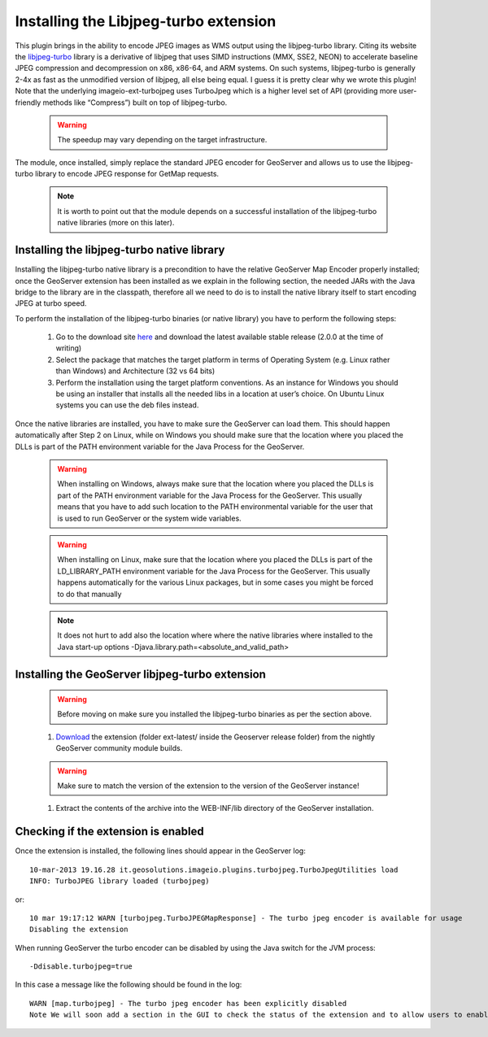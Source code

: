 .. module:: geoserver.libjpeg_turbo

..  _geoserver.libjpeg_turbo:

Installing the Libjpeg-turbo extension
=======================================

This plugin brings in the ability to encode JPEG images as WMS output using the libjpeg-turbo library. Citing its website the `libjpeg-turbo <http://libjpeg-turbo.virtualgl.org/>`_ library is a derivative of libjpeg that uses SIMD instructions (MMX, SSE2, NEON) to accelerate baseline JPEG compression and decompression on x86, x86-64, and ARM systems. On such systems, libjpeg-turbo is generally 2-4x as fast as the unmodified version of libjpeg, all else being equal. I guess it is pretty clear why we wrote this plugin! Note that the underlying imageio-ext-turbojpeg uses TurboJpeg which is a higher level set of API (providing more user-friendly methods like “Compress”) built on top of libjpeg-turbo.

 .. Warning:: The speedup may vary depending on the target infrastructure.

The module, once installed, simply replace the standard JPEG encoder for GeoServer and allows us to use the libjpeg-turbo library to encode JPEG response for GetMap requests.

 .. Note:: It is worth to point out that the module depends on a successful installation of the libjpeg-turbo native libraries (more on this later).

Installing the libjpeg-turbo native library
^^^^^^^^^^^^^^^^^^^^^^^^^^^^^^^^^^^^^^^^^^^^

Installing the libjpeg-turbo native library is a precondition to have the relative GeoServer Map Encoder properly installed; once the GeoServer extension has been installed as we explain in the following section, the needed JARs with the Java bridge to the library are in the classpath, therefore all we need to do is to install the native library itself to start encoding JPEG at turbo speed.

To perform the installation of the libjpeg-turbo binaries (or native library) you have to perform the following steps:

  #. Go to the download site `here <http://sourceforge.net/projects/libjpeg-turbo/files/>`_ and download the latest available stable release (2.0.0 at the time of writing)
  #. Select the package that matches the target platform in terms of Operating System (e.g. Linux rather than Windows) and Architecture (32 vs 64 bits)
  #. Perform the installation using the target platform conventions. As an instance for Windows you should be using an installer that installs all the needed libs in a location at user’s choice. On Ubuntu Linux systems you can use the deb files instead.

Once the native libraries are installed, you have to make sure the GeoServer can load them.
This should happen automatically after Step 2 on Linux, while on Windows you should make sure that the location where you placed the DLLs is part of the PATH environment variable for the Java Process for the GeoServer.
  
  .. Warning:: When installing on Windows, always make sure that the location where you placed the DLLs is part of the PATH environment variable for the Java Process for the GeoServer. This usually means that you have to add such location to the PATH environmental variable for the user that is used to run GeoServer or the system wide variables.

  .. Warning:: When installing on Linux, make sure that the location where you placed the DLLs is part of the LD_LIBRARY_PATH environment variable for the Java Process for the GeoServer. This usually happens automatically for the various Linux packages, but in some cases you might be forced to do that manually

  .. Note:: It does not hurt to add also the location where where the native libraries where installed to the Java start-up options -Djava.library.path=<absolute_and_valid_path>

Installing the GeoServer libjpeg-turbo extension
^^^^^^^^^^^^^^^^^^^^^^^^^^^^^^^^^^^^^^^^^^^^^^^^

  .. Warning:: Before moving on make sure you installed the libjpeg-turbo binaries as per the section above.

  #. `Download <https://build.geoserver.org/geoserver/>`_ the extension (folder ext-latest/ inside the Geoserver release folder) from the nightly GeoServer community module builds.

  .. Warning:: Make sure to match the version of the extension to the version of the GeoServer instance!

  #. Extract the contents of the archive into the WEB-INF/lib directory of the GeoServer installation.

Checking if the extension is enabled
^^^^^^^^^^^^^^^^^^^^^^^^^^^^^^^^^^^^

Once the extension is installed, the following lines should appear in the GeoServer log::

    10-mar-2013 19.16.28 it.geosolutions.imageio.plugins.turbojpeg.TurboJpegUtilities load
    INFO: TurboJPEG library loaded (turbojpeg)

or::

    10 mar 19:17:12 WARN [turbojpeg.TurboJPEGMapResponse] - The turbo jpeg encoder is available for usage
    Disabling the extension

When running GeoServer the turbo encoder can be disabled by using the Java switch for the JVM process::

    -Ddisable.turbojpeg=true

In this case a message like the following should be found in the log::

    WARN [map.turbojpeg] - The turbo jpeg encoder has been explicitly disabled
    Note We will soon add a section in the GUI to check the status of the extension and to allow users to enable/disable it at runtime. 
